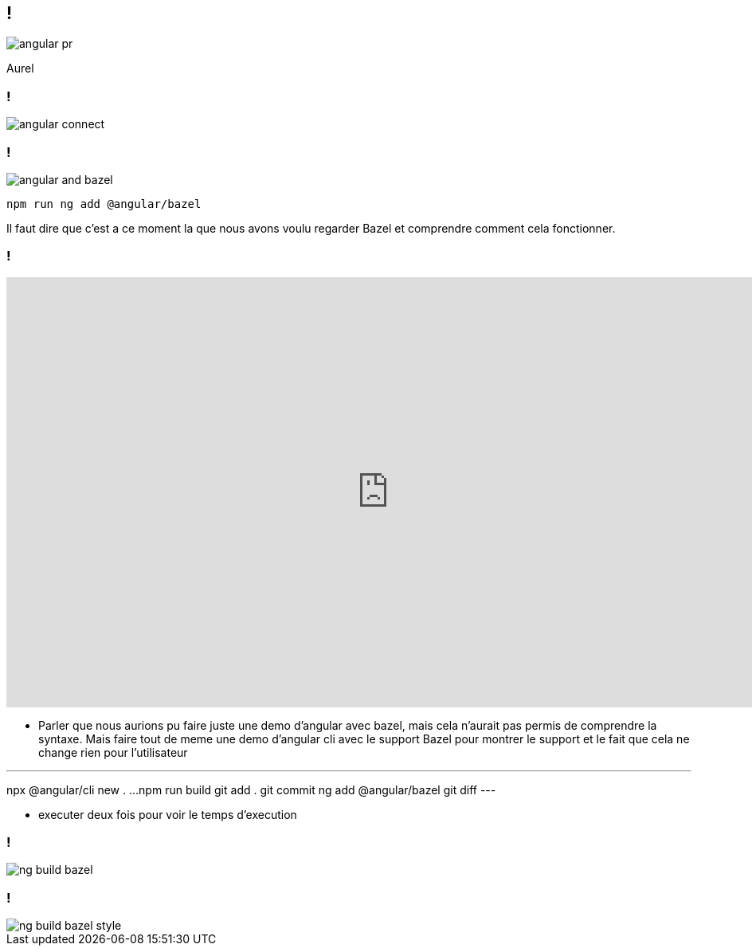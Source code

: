 == !

image::angular-pr.png[]

[.notes]
--
Aurel
--

=== !

image::angular-connect.png[]

[.notes]
--
--

=== !

image::angular/angular-and-bazel.png[]

[source,shell]
----
npm run ng add @angular/bazel
----

[.notes]
--
Il faut dire que c'est a ce moment la que nous avons voulu regarder Bazel et comprendre comment cela fonctionner. 
--

=== !

++++
<iframe src="https://giphy.com/embed/UrEQirmnMPxBwToULv" width="960" height="540" frameBorder="0" class="giphy-embed" allowFullScreen></iframe>
++++

[.notes]
--
* Parler que nous aurions pu faire juste une demo d'angular avec bazel, mais cela n'aurait pas permis de comprendre la syntaxe. 
Mais faire tout de meme une demo d'angular cli avec le support Bazel pour montrer le support et le fait que cela ne change rien pour l'utilisateur

---
npx @angular/cli new . ...
npm run build
git add . git commit
ng add @angular/bazel
git diff
---

* executer deux fois pour voir le temps d'execution
--

=== !

image::angular/ng-build-bazel.png[]

=== !

image::angular/ng-build-bazel-style.png[]
